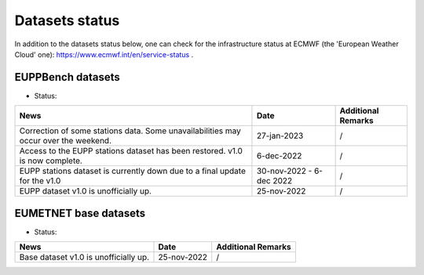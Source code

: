 Datasets status
===============

In addition to the datasets status below, one can check for the infrastructure status at ECMWF (the 'European Weather Cloud' one):
`https://www.ecmwf.int/en/service-status <https://www.ecmwf.int/en/service-status>`_ .

EUPPBench datasets
------------------

* Status: |EUPP_grid_on| |EUPP_station_on|

+----------------------------------------------+--------------+---------------------------------+
| News                                         | Date         | Additional Remarks              |
+==============================================+==============+=================================+
| Correction of some stations data. Some       | 27-jan-2023  | /                               |
| unavailabilities may occur over the weekend. |              |                                 |
+----------------------------------------------+--------------+---------------------------------+
| Access to the EUPP stations dataset has been | 6-dec-2022   | /                               |
| restored. v1.0 is now complete.              |              |                                 |
+----------------------------------------------+--------------+---------------------------------+
| EUPP stations dataset is currently down      | 30-nov-2022  | /                               |
| due to a final update for the v1.0           | - 6-dec 2022 |                                 |
+----------------------------------------------+--------------+---------------------------------+
| EUPP dataset v1.0 is unofficially up.        | 25-nov-2022  | /                               |
+----------------------------------------------+--------------+---------------------------------+

EUMETNET base datasets
----------------------

* Status: |base_on|

+----------------------------------------------+--------------+---------------------------------+
| News                                         | Date         | Additional Remarks              |
+==============================================+==============+=================================+
| Base dataset v1.0 is unofficially up.        | 25-nov-2022  | /                               |
+----------------------------------------------+--------------+---------------------------------+

.. |base_on| image:: https://img.shields.io/badge/Base%20dataset-Online-green.svg
.. |base_off| image:: https://img.shields.io/badge/Base%20dataset-Offline-red.svg

.. |EUPP_grid_on| image:: https://img.shields.io/badge/EUPP%20gridded%20dataset-Online-green.svg
.. |EUPP_grid_off| image:: https://img.shields.io/badge/EUPP%20gridded%20dataset-Offline-red.svg

.. |EUPP_station_on| image:: https://img.shields.io/badge/EUPP%20station%20dataset-Online-green.svg
.. |EUPP_station_off| image:: https://img.shields.io/badge/EUPP%20station%20dataset-Offline-red.svg
